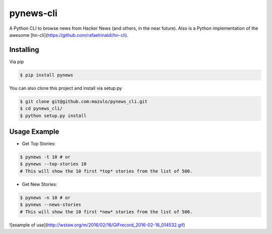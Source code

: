 ==========
pynews-cli
==========

A Python CLI to browse news from Hacker News (and others, in the near future). Also is a Python implementation of the awesome [hn-cli](https://github.com/rafaelrinaldi/hn-cli).

Installing
----------

Via pip

.. code-block:: bash

    $ pip install pynews

You can also clone this project and install via setup.py

.. code-block:: bash

    $ git clone git@github.com:mazulo/pynews_cli.git
    $ cd pynews_cli/
    $ python setup.py install


Usage Example
-------------

- Get Top Stories:

.. code-block:: bash

    $ pynews -t 10 # or
    $ pynews --top-stories 10
    # This will show the 10 first *top* stories from the list of 500.

- Get New Stories:

.. code-block:: bash

    $ pynews -n 10 # or
    $ pynews --news-stories
    # This will show the 10 first *new* stories from the list of 500.

![example of use](http://wstaw.org/m/2016/02/16/GIFrecord_2016-02-16_014532.gif)

